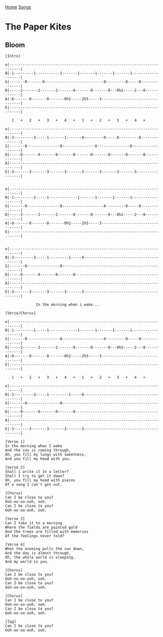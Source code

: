 [[../index.org][Home]]
[[./index.org][Songs]]

* The Paper Kites
** Bloom
#+BEGIN_SRC fundamental
  [Intro]

  e|---------------------------------------------------------------------------|
  B|-1---------1-----------1-------1-------1-------1-------1-------------------|
  G|-------0-------0---------------------------0---------0-----0---------------|
  D|-----2-------2-------2-------0-------0-------0---0h2-----2---0-------------|
  A|-0-------0-------0-------0h2-----2h3-----3---------------------------------|
  E|---------------------------------------------------------------------------|

     1   +   2   +   3   +   4   +   1   +   2   +   3   +   4   +

  e|---------------------------------------------------------------------------|
  B|-3---------3-----1-------1-------0---------0-----0---------0---------------|
  G|-------0---------------0---------------0---------------0-------------------|
  D|-----0-------0-------0-------0-------0-------0-------0-------0-------------|
  A|---------------------------------------------------------------------------|
  E|-3-------3-------3-------3-------3-------3-------3-------3-----------------|


  e|---------------------------------------------------------------------------|
  B|-1---------1-----1-------------1-------1-------1-------1-------------------|
  G|-------0---------------0-------------------0---------0-----0---------------|
  D|-----2-------2-------2-------0-------0-------0---0h2-----2---0-------------|
  A|-0-------0-------0-------0h2-----2h3-----3---------------------------------|
  E|---------------------------------------------------------------------------|


  e|---------------------------------------------------------------------------|
  B|-3---------3-----1---------1-----0-----------------------------------------|
  G|-------0---------------0---------------------------------------------------|
  D|-----0-------0-------0-------0---------------------------------------------|
  A|---------------------------------------------------------------------------|
  E|-3-------3-------3-------3-------3-----------------------------------------|

                In the morning when i wake...

  [Verse/Chorus]

  e|---------------------------------------------------------------------------|
  B|-1---------1-----1-------------1-------1-------1-------1-------------------|
  G|-------0---------------0-------------------0---------0-----0---------------|
  D|-----2-------2-------2-------0-------0-------0---0h2-----2---0-------------|
  A|-0-------0-------0-------0h2-----2h3-----3---------------------------------|
  E|---------------------------------------------------------------------------|

     1   +   2   +   3   +   4   +   1   +   2   +   3   +   4   +

  e|---------------------------------------------------------------------------|
  B|-3---------3-----1---------1-----0-----------------------------------------|
  G|-------0---------------0---------------------------------------------------|
  D|-----0-------0-------0-------0---------------------------------------------|
  A|---------------------------------------------------------------------------|
  E|-3-------3-------3-------3-------3-----------------------------------------|

  [Verse 1]
  In the morning when I wake
  And the sun is coming through,
  Oh, you fill my lungs with sweetness,
  And you fill my head with you.

  [Verse 2]
  Shall I write it in a letter?
  Shall I try to get it down?
  Oh, you fill my head with pieces
  Of a song I can't get out.

  [Chorus]
  Can I be close to you?
  Ooh-oo-oo-ooh, ooh.
  Can I be close to you?
  Ooh-oo-oo-ooh, ooh.

  [Verse 3]
  Can I take it to a morning
  Where the fields are painted gold
  And the trees are filled with memories
  Of the feelings never told?

  [Verse 4]
  When the evening pulls the sun down,
  And the day is almost through,
  Oh, the whole world is sleeping,
  And my world is you.

  [Chorus]
  Can I be close to you?
  Ooh-oo-oo-ooh, ooh.
  Can I be close to you?
  Ooh-oo-oo-ooh, ooh.

  [Chorus]
  Can I be close to you?
  Ooh-oo-oo-ooh, ooh.
  Can I be close to you?
  Ooh-oo-oo-ooh, ooh.

  [Tag]
  Can I be close to you?
  Ooh-oo-oo-ooh, ooh.
#+END_SRC

